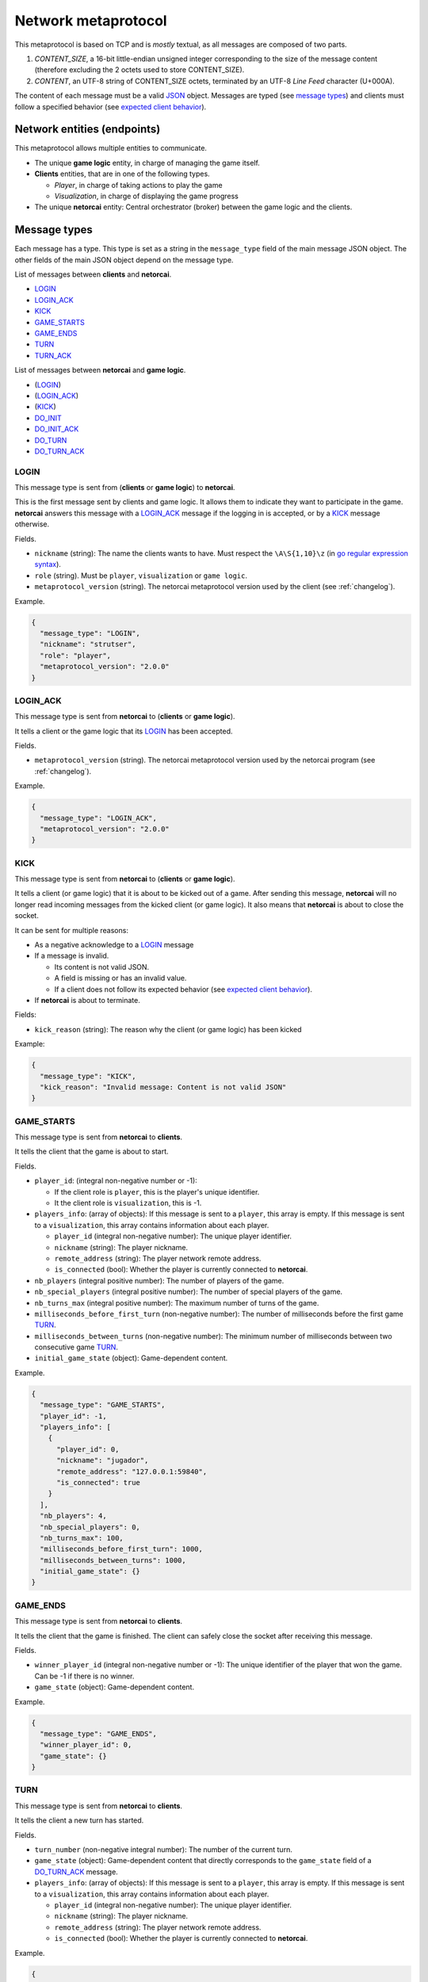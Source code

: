 .. _metaprotocol:

Network metaprotocol
====================

This metaprotocol is based on TCP and is *mostly* textual,
as all messages are composed of two parts.

1. `CONTENT_SIZE`, a 16-bit little-endian unsigned integer corresponding to
   the size of the message content (therefore excluding the 2 octets used to store CONTENT_SIZE).
2. `CONTENT`, an UTF-8 string of CONTENT_SIZE octets, terminated by an UTF-8
   *Line Feed* character (U+000A).

The content of each message must be a valid JSON_ object.
Messages are typed (see `message types`_) and clients must follow a specified
behavior (see `expected client behavior`_).


Network entities (endpoints)
----------------------------

This metaprotocol allows multiple entities to communicate.

- The unique **game logic** entity, in charge of managing the game itself.
- **Clients** entities, that are in one of the following types.

  - *Player*, in charge of taking actions to play the game
  - *Visualization*, in charge of displaying the game progress
- The unique **netorcai** entity:
  Central orchestrator (broker) between the game logic and the clients.

.. figure:: ./fig/entities.svg
   :alt: entities figure

.. todo::
    Make a non-ugly entities figure.

.. _proto_message_types:

Message types
-------------

Each message has a type.
This type is set as a string in the ``message_type`` field of the main message JSON object.
The other fields of the main JSON object depend on the message type.

List of messages between **clients** and **netorcai**.

- LOGIN_
- LOGIN_ACK_
- KICK_
- GAME_STARTS_
- GAME_ENDS_
- TURN_
- TURN_ACK_

List of messages between **netorcai** and **game logic**.

- (LOGIN_)
- (LOGIN_ACK_)
- (KICK_)
- DO_INIT_
- DO_INIT_ACK_
- DO_TURN_
- DO_TURN_ACK_

.. _proto_LOGIN:

LOGIN
~~~~~

This message type is sent from (**clients** or **game logic**) to **netorcai**.

This is the first message sent by clients and game logic.
It allows them to indicate they want to participate in the game.
**netorcai** answers this message with a LOGIN_ACK_ message if the logging in
is accepted, or by a KICK_ message otherwise.

Fields.

- ``nickname`` (string): The name the clients wants to have.
  Must respect the ``\A\S{1,10}\z`` (in `go regular expression syntax`_).
- ``role`` (string). Must be ``player``, ``visualization`` or ``game logic``.
- ``metaprotocol_version`` (string).
  The netorcai metaprotocol version used by the client (see :ref:`changelog`).

Example.

.. code:: json

   {
     "message_type": "LOGIN",
     "nickname": "strutser",
     "role": "player",
     "metaprotocol_version": "2.0.0"
   }

.. _proto_LOGIN_ACK:

LOGIN_ACK
~~~~~~~~~

This message type is sent from **netorcai** to (**clients** or **game logic**).

It tells a client or the game logic that its LOGIN_ has been accepted.

Fields.

- ``metaprotocol_version`` (string).
  The netorcai metaprotocol version used by the netorcai program (see :ref:`changelog`).

Example.

.. code:: json

   {
     "message_type": "LOGIN_ACK",
     "metaprotocol_version": "2.0.0"
   }

.. _proto_KICK:

KICK
~~~~

This message type is sent from **netorcai** to (**clients** or **game logic**).

It tells a client (or game logic) that it is about to be kicked out of a game.
After sending this message, **netorcai** will no longer
read incoming messages from the kicked client (or game logic).
It also means that **netorcai** is about to close the socket.

It can be sent for multiple reasons:

- As a negative acknowledge to a LOGIN_ message
- If a message is invalid.

  - Its content is not valid JSON.
  - A field is missing or has an invalid value.
  - If a client does not follow its expected behavior (see `expected client behavior`_).
- If **netorcai** is about to terminate.

Fields:

- ``kick_reason`` (string): The reason why the client (or game logic) has been kicked

Example:

.. code:: json

   {
     "message_type": "KICK",
     "kick_reason": "Invalid message: Content is not valid JSON"
   }

.. _proto_GAME_STARTS:

GAME_STARTS
~~~~~~~~~~~

This message type is sent from **netorcai** to **clients**.

It tells the client that the game is about to start.

Fields.

- ``player_id``: (integral non-negative number or -1):

  - If the client role is ``player``, this is the player's unique identifier.
  - It the client role is ``visualization``, this is -1.
- ``players_info``: (array of objects):
  If this message is sent to a ``player``, this array is empty.
  If this message is sent to a ``visualization``, this array contains
  information about each player.

  - ``player_id`` (integral non-negative number):
    The unique player identifier.
  - ``nickname`` (string): The player nickname.
  - ``remote_address`` (string): The player network remote address.
  - ``is_connected`` (bool): Whether the player is currently connected to **netorcai**.
- ``nb_players`` (integral positive number): The number of players of the game.
- ``nb_special_players`` (integral positive number): The number of special players of the game.
- ``nb_turns_max`` (integral positive number): The maximum number of turns of the game.
- ``milliseconds_before_first_turn`` (non-negative number):
  The number of milliseconds before the first game TURN_.
- ``milliseconds_between_turns`` (non-negative number):
  The minimum number of milliseconds between two consecutive game TURN_.
- ``initial_game_state`` (object): Game-dependent content.

Example.

.. code:: json

   {
     "message_type": "GAME_STARTS",
     "player_id": -1,
     "players_info": [
       {
         "player_id": 0,
         "nickname": "jugador",
         "remote_address": "127.0.0.1:59840",
         "is_connected": true
       }
     ],
     "nb_players": 4,
     "nb_special_players": 0,
     "nb_turns_max": 100,
     "milliseconds_before_first_turn": 1000,
     "milliseconds_between_turns": 1000,
     "initial_game_state": {}
   }

.. _proto_GAME_ENDS:

GAME_ENDS
~~~~~~~~~

This message type is sent from **netorcai** to **clients**.

It tells the client that the game is finished.
The client can safely close the socket after receiving this message.

Fields.

- ``winner_player_id`` (integral non-negative number or -1):
  The unique identifier of the player that won the game.
  Can be -1 if there is no winner.
- ``game_state`` (object): Game-dependent content.

Example.

.. code:: json

   {
     "message_type": "GAME_ENDS",
     "winner_player_id": 0,
     "game_state": {}
   }

.. _proto_TURN:

TURN
~~~~

This message type is sent from **netorcai** to **clients**.

It tells the client a new turn has started.

Fields.

- ``turn_number`` (non-negative integral number):
  The number of the current turn.
- ``game_state`` (object): Game-dependent content that directly corresponds to
  the ``game_state`` field of a DO_TURN_ACK_ message.
- ``players_info``: (array of objects):
  If this message is sent to a ``player``, this array is empty.
  If this message is sent to a ``visualization``, this array contains
  information about each player.

  - ``player_id`` (integral non-negative number):
    The unique player identifier.
  - ``nickname`` (string): The player nickname.
  - ``remote_address`` (string): The player network remote address.
  - ``is_connected`` (bool): Whether the player is currently connected to **netorcai**.

Example.

.. code:: json

   {
     "message_type": "TURN",
     "turn_number": 0,
     "game_state": {},
     "players_info": [
       {
         "player_id": 0,
         "nickname": "jugador",
         "remote_address": "127.0.0.1:59840",
         "is_connected": true
       }
     ]
   }

.. _proto_TURN_ACK:

TURN_ACK
~~~~~~~~

This message type is sent from **clients** to **netorcai**.

It tells netorcai that the client has managed a turn.
For players, it contains the actions the player wants to do.

Fields.

- ``turn_number`` (non-negative integral number):
  The number of the turn that the client has managed.
  Value must match the ``turn_number`` of the latest TURN_ received by the client.
- ``actions`` (array): Game-dependent content.
  Must be empty for visualizations.

Example.

.. code:: json

   {
     "message_type": "TURN_ACK",
     "turn_number": 0,
     "actions": []
   }

.. _proto_DO_INIT:

DO_INIT
~~~~~~~

This message type is sent from **netorcai** to **game logic**.

This message initiates the sequence to start the game. **netorcai**
gives information to the game logic, such that the game logic can
generate the game initial state.

Fields.

- ``nb_players`` (integral positive number): The number of players in the game.
- ``nb_special_players`` (integral positive number): The number of special players in the game.
- ``nb_turns_max`` (integral positive number): The maximum number of turns of the game.

Example.

.. code:: json

   {
     "message_type": "DO_INIT",
     "nb_players": 4,
     "nb_special_players": 0,
     "nb_turns_max": 100
   }

.. _proto_DO_INIT_ACK:

DO_INIT_ACK
~~~~~~~~~~~

This message is sent from **game logic** to **netorcai**.

It means that the game logic has finished its initialization.
It sends initial information about the game, which is forwarded to the clients.

Fields.

- ``initial_game_state`` (object):
  The initial game state, as it should be transmitted to clients.
  Only the ``all_clients`` key of this object is currently implemented,
  which means the associated game-dependent object will be transmitted to
  all the clients (players and visualizations).

Example.

.. code:: json

   {
     "initial_game_state": {
       "all_clients": {}
     }
   }

.. _proto_DO_TURN:

DO_TURN
~~~~~~~

This message type is sent from **netorcai** to **game logic**.

It tells the game logic to do a new turn.

Fields.

- ``player_actions`` (array): The actions decided by the players.
  There is at most one array element per player.
  This array contains objects that must contain the following fields.

  - ``player_id`` (non-negative integral number):
    The unique identifier of the player who decided the actions.
  - ``turn_number`` (non-negative integral number):
    The turn whose the actions comes from (received from TURN_ACK_).
  - ``actions`` (array): The actions of the player.
    Game-dependent content (received from TURN_ACK_).

Example.

.. code:: json

   {
     "message_type": "DO_TURN",
     "player_actions": [
       {
         "player_id": 0,
         "turn_number": 0,
         "actions": []
       }
     ]
   }

.. _proto_DO_TURN_ACK:

DO_TURN_ACK
~~~~~~~~~~~

This message type is sent from **game logic** to **netorcai**.

Game logic has computed a new turn and transmits its results.

Fields.

- ``winner_player_id`` (non-negative integral number or -1):
  The unique identifier of the player currently winning the game.
  Can be -1 if there is no current winner.
- ``game_state`` (object):
  The current game state, as it should be transmitted to clients.
  Only the ``all_clients`` key of this object is currently implemented,
  which means the associated game-dependent object will be transmitted to all
  the clients (players and visualizations).

Example.

.. code:: json

   {
     "message_type": "DO_TURN_ACK",
     "winner_player_id": 0,
     "game_state": {
       "all_clients": {}
     }
   }

Expected client behavior
------------------------

**netorcai** manages the clients by associating them with a state.
In a given state, a client can only receive and send certain types of messages.
A client that sends an unexpected type of message is kicked by **netorcai**
(see KICK_).

The following figure summarizes the expected behavior of a client.

- Each node is a client state.
- Edges are transitions between states.

  - ?MSG_TYPE means that the client receives a message of type MSG_TYPE.
  - !MSG_TYPE means that the client sends a message of type MSG_TYPE.

.. figure:: ./fig/expected_behavior_client.svg
   :alt: client expected behavior figure

.. todo::
    Make a non-ugly client behavior figure.

Expected game logic behavior
----------------------------

Similarly to clients, **netorcai** manages the game logic by associating it with a state.

Its expected behavior is described in the following figure.

.. figure:: ./fig/expected_behavior_gamelogic.svg
   :alt: game logic expected behavior figure

.. todo::
    Make a non-ugly logic behavior figure.

.. _json: https://www.json.org/
.. _go regular expression syntax: https://golang.org/pkg/regexp/syntax/
